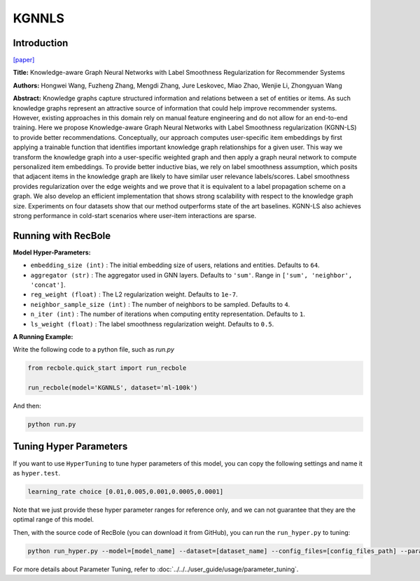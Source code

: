 KGNNLS
===========

Introduction
---------------------

`[paper] <https://dl.acm.org/doi/10.1145/3292500.3330836>`_

**Title:** Knowledge-aware Graph Neural Networks with Label Smoothness Regularization for Recommender Systems

**Authors:** Hongwei Wang, Fuzheng Zhang, Mengdi Zhang, Jure Leskovec, Miao Zhao, Wenjie Li, Zhongyuan Wang

**Abstract:**  Knowledge graphs capture structured information and relations between a set of entities or items.
As such knowledge graphs represent an attractive source of information that could help improve recommender systems.
However, existing approaches in this domain rely on manual feature engineering and do not allow for an end-to-end
training. Here we propose Knowledge-aware Graph Neural Networks with Label Smoothness regularization (KGNN-LS) to
provide better recommendations. Conceptually, our approach computes user-specific item embeddings by first applying
a trainable function that identifies important knowledge graph relationships for a given user. This way we transform
the knowledge graph into a user-specific weighted graph and then apply a graph neural network to compute personalized
item embeddings. To provide better inductive bias, we rely on label smoothness assumption, which posits that adjacent
items in the knowledge graph are likely to have similar user relevance labels/scores. Label smoothness provides
regularization over the edge weights and we prove that it is equivalent to a label propagation scheme on a graph.
We also develop an efficient implementation that shows strong scalability with respect to the knowledge graph size.
Experiments on four datasets show that our method outperforms state of the art baselines. KGNN-LS also achieves
strong performance in cold-start scenarios where user-item interactions are sparse.

.. image:: ../../../asset/kgnnls.png
    :width: 600
    :align: center

Running with RecBole
-------------------------

**Model Hyper-Parameters:**

- ``embedding_size (int)`` : The initial embedding size of users, relations and entities. Defaults to ``64``.
- ``aggregator (str)`` : The aggregator used in GNN layers. Defaults to ``'sum'``. Range in ``['sum', 'neighbor', 'concat']``.
- ``reg_weight (float)`` : The L2 regularization weight. Defaults to ``1e-7``.
- ``neighbor_sample_size (int)`` : The number of neighbors to be sampled. Defaults to ``4``.
- ``n_iter (int)`` : The number of iterations when computing entity representation. Defaults to ``1``.
- ``ls_weight (float)`` : The label smoothness regularization weight. Defaults to ``0.5``.


**A Running Example:**

Write the following code to a python file, such as `run.py`

.. code:: python

   from recbole.quick_start import run_recbole

   run_recbole(model='KGNNLS', dataset='ml-100k')

And then:

.. code:: bash

   python run.py

Tuning Hyper Parameters
-------------------------

If you want to use ``HyperTuning`` to tune hyper parameters of this model, you can copy the following settings and name it as ``hyper.test``.

.. code:: bash

   learning_rate choice [0.01,0.005,0.001,0.0005,0.0001]

Note that we just provide these hyper parameter ranges for reference only, and we can not guarantee that they are the optimal range of this model.

Then, with the source code of RecBole (you can download it from GitHub), you can run the ``run_hyper.py`` to tuning:

.. code:: bash

	python run_hyper.py --model=[model_name] --dataset=[dataset_name] --config_files=[config_files_path] --params_file=hyper.test

For more details about Parameter Tuning, refer to :doc:`../../../user_guide/usage/parameter_tuning`.

